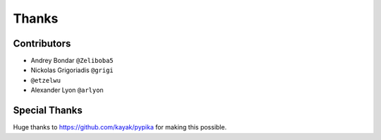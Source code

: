 ======
Thanks
======

Contributors
============

* Andrey Bondar ``@Zeliboba5``
* Nickolas Grigoriadis ``@grigi``
* ``@etzelwu``
* Alexander Lyon ``@arlyon``

Special Thanks
==============

Huge thanks to https://github.com/kayak/pypika for making this possible.

